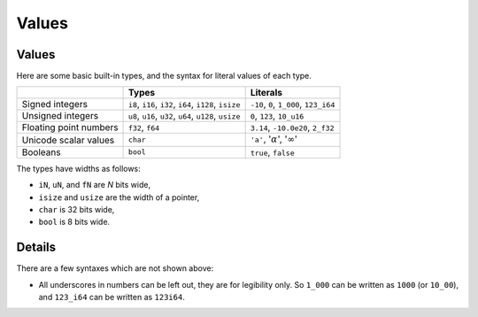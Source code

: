 ========
Values
========

--------
Values
--------

Here are some basic built-in types, and the syntax for literal values of
each type.

+---------------+-------------------------------+---------------------+
|               | Types                         | Literals            |
+===============+===============================+=====================+
| Signed        | ``i8``, ``i16``, ``i32``,     | ``-10``, ``0``,     |
| integers      | ``i64``, ``i128``, ``isize``  | ``1_000``,          |
|               |                               | ``123_i64``         |
+---------------+-------------------------------+---------------------+
| Unsigned      | ``u8``, ``u16``, ``u32``,     | ``0``, ``123``,     |
| integers      | ``u64``, ``u128``, ``usize``  | ``10_u16``          |
+---------------+-------------------------------+---------------------+
| Floating      | ``f32``, ``f64``              | ``3.14``,           |
| point numbers |                               | ``-10.0e20``,       |
|               |                               | ``2_f32``           |
+---------------+-------------------------------+---------------------+
| Unicode       | ``char``                      | ``'a'``,            |
| scalar values |                               | ':math:`\alpha`',   |
|               |                               | ':math:`\infty`'    |
+---------------+-------------------------------+---------------------+
| Booleans      | ``bool``                      | ``true``, ``false`` |
+---------------+-------------------------------+---------------------+

The types have widths as follows:

-  ``iN``, ``uN``, and ``fN`` are *N* bits wide,
-  ``isize`` and ``usize`` are the width of a pointer,
-  ``char`` is 32 bits wide,
-  ``bool`` is 8 bits wide.

.. raw:: html

---------
Details
---------

There are a few syntaxes which are not shown above:

-  All underscores in numbers can be left out, they are for legibility
   only. So ``1_000`` can be written as ``1000`` (or ``10_00``), and
   ``123_i64`` can be written as ``123i64``.

.. raw:: html

